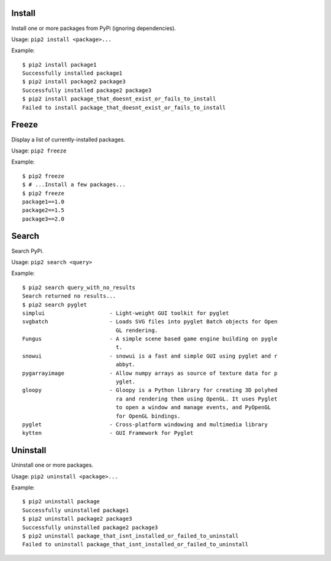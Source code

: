Install
=======

Install one or more packages from PyPi (ignoring dependencies).

Usage: ``pip2 install <package>...``

Example::

    $ pip2 install package1
    Successfully installed package1
    $ pip2 install package2 package3
    Successfully installed package2 package3
    $ pip2 install package_that_doesnt_exist_or_fails_to_install
    Failed to install package_that_doesnt_exist_or_fails_to_install


Freeze
======

Display a list of currently-installed packages.

Usage: ``pip2 freeze``

Example::

    $ pip2 freeze
    $ # ...Install a few packages...
    $ pip2 freeze
    package1==1.0
    package2==1.5
    package3==2.0


Search
======

Search PyPi.

Usage: ``pip2 search <query>``

Example::

    $ pip2 search query_with_no_results
    Search returned no results...
    $ pip2 search pyglet
    simplui                    - Light-weight GUI toolkit for pyglet
    svgbatch                   - Loads SVG files into pyglet Batch objects for Open
                                 GL rendering.
    Fungus                     - A simple scene based game engine building on pygle
                                 t.
    snowui                     - snowui is a fast and simple GUI using pyglet and r
                                 abbyt.
    pygarrayimage              - Allow numpy arrays as source of texture data for p
                                 yglet.
    gloopy                     - Gloopy is a Python library for creating 3D polyhed
                                 ra and rendering them using OpenGL. It uses Pyglet
                                 to open a window and manage events, and PyOpenGL
                                 for OpenGL bindings.
    pyglet                     - Cross-platform windowing and multimedia library
    kytten                     - GUI Framework for Pyglet


Uninstall
=========

Uninstall one or more packages.

Usage: ``pip2 uninstall <package>...``

Example::

    $ pip2 uninstall package
    Successfully uninstalled package1
    $ pip2 uninstall package2 package3
    Successfully uninstalled package2 package3
    $ pip2 uninstall package_that_isnt_installed_or_failed_to_uninstall
    Failed to uninstall package_that_isnt_installed_or_failed_to_uninstall

